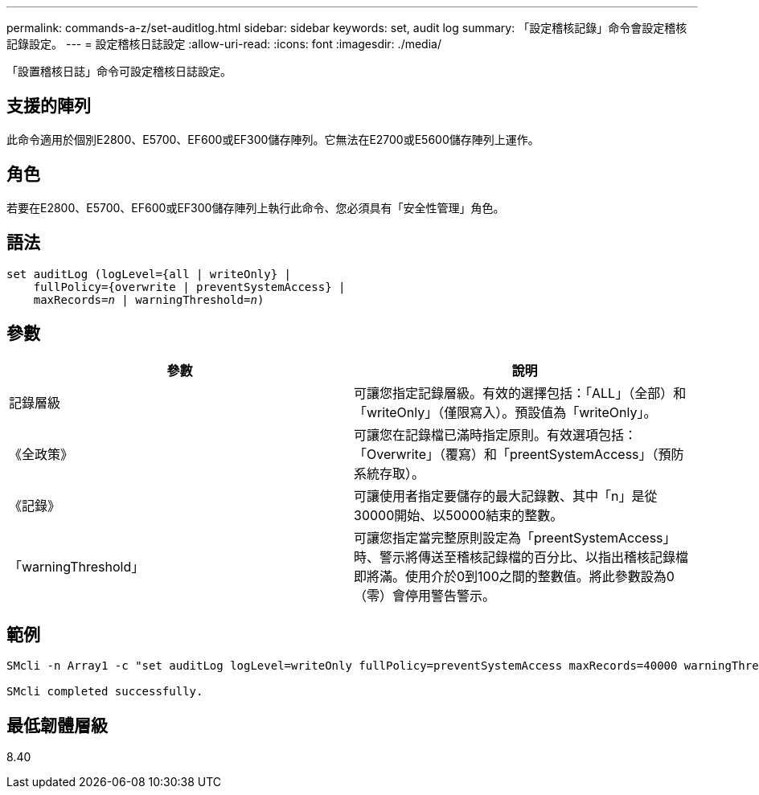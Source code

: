 ---
permalink: commands-a-z/set-auditlog.html 
sidebar: sidebar 
keywords: set, audit log 
summary: 「設定稽核記錄」命令會設定稽核記錄設定。 
---
= 設定稽核日誌設定
:allow-uri-read: 
:icons: font
:imagesdir: ./media/


[role="lead"]
「設置稽核日誌」命令可設定稽核日誌設定。



== 支援的陣列

此命令適用於個別E2800、E5700、EF600或EF300儲存陣列。它無法在E2700或E5600儲存陣列上運作。



== 角色

若要在E2800、E5700、EF600或EF300儲存陣列上執行此命令、您必須具有「安全性管理」角色。



== 語法

[listing, subs="+macros"]
----

set auditLog (logLevel={all | writeOnly} |
    fullPolicy={overwrite | preventSystemAccess} |
    pass:quotes[maxRecords=_n_] | pass:quotes[warningThreshold=_n_)]
----


== 參數

[cols="2*"]
|===
| 參數 | 說明 


 a| 
記錄層級
 a| 
可讓您指定記錄層級。有效的選擇包括：「ALL」（全部）和「writeOnly」（僅限寫入）。預設值為「writeOnly」。



 a| 
《全政策》
 a| 
可讓您在記錄檔已滿時指定原則。有效選項包括：「Overwrite」（覆寫）和「preentSystemAccess」（預防系統存取）。



 a| 
《記錄》
 a| 
可讓使用者指定要儲存的最大記錄數、其中「n」是從30000開始、以50000結束的整數。



 a| 
「warningThreshold」
 a| 
可讓您指定當完整原則設定為「preentSystemAccess」時、警示將傳送至稽核記錄檔的百分比、以指出稽核記錄檔即將滿。使用介於0到100之間的整數值。將此參數設為0（零）會停用警告警示。

|===


== 範例

[listing]
----

SMcli -n Array1 -c "set auditLog logLevel=writeOnly fullPolicy=preventSystemAccess maxRecords=40000 warningThreshold=90;"

SMcli completed successfully.
----


== 最低韌體層級

8.40
